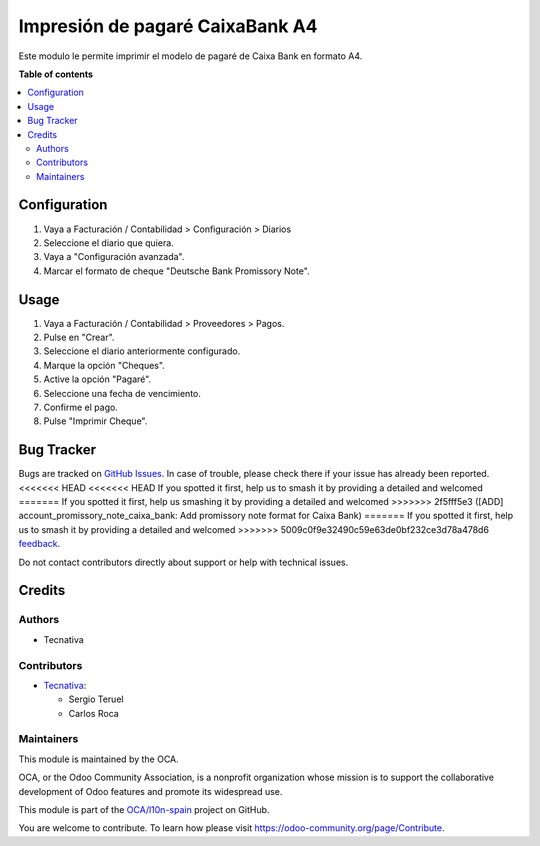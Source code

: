 ================================
Impresión de pagaré CaixaBank A4
================================

.. 
   !!!!!!!!!!!!!!!!!!!!!!!!!!!!!!!!!!!!!!!!!!!!!!!!!!!!
   !! This file is generated by oca-gen-addon-readme !!
   !! changes will be overwritten.                   !!
   !!!!!!!!!!!!!!!!!!!!!!!!!!!!!!!!!!!!!!!!!!!!!!!!!!!!
   !! source digest: sha256:f4bc2620c072170f40ddb5e7bbbf15614583e4472065492272387ed72afb7527
   !!!!!!!!!!!!!!!!!!!!!!!!!!!!!!!!!!!!!!!!!!!!!!!!!!!!

.. |badge1| image:: https://img.shields.io/badge/maturity-Beta-yellow.png
    :target: https://odoo-community.org/page/development-status
    :alt: Beta
.. |badge2| image:: https://img.shields.io/badge/licence-AGPL--3-blue.png
    :target: http://www.gnu.org/licenses/agpl-3.0-standalone.html
    :alt: License: AGPL-3
.. |badge3| image:: https://img.shields.io/badge/github-OCA%2Fl10n--spain-lightgray.png?logo=github
    :target: https://github.com/OCA/l10n-spain/tree/12.0/account_promissory_note_caixabank
    :alt: OCA/l10n-spain
.. |badge4| image:: https://img.shields.io/badge/weblate-Translate%20me-F47D42.png
    :target: https://translation.odoo-community.org/projects/l10n-spain-12-0/l10n-spain-12-0-account_promissory_note_caixabank
    :alt: Translate me on Weblate
.. |badge5| image:: https://img.shields.io/badge/runboat-Try%20me-875A7B.png
    :target: https://runboat.odoo-community.org/builds?repo=OCA/l10n-spain&target_branch=12.0
    :alt: Try me on Runboat

|badge1| |badge2| |badge3| |badge4| |badge5|

Este modulo le permite imprimir el modelo de pagaré de Caixa Bank en formato A4.

**Table of contents**

.. contents::
   :local:

Configuration
=============

#. Vaya a Facturación / Contabilidad > Configuración > Diarios
#. Seleccione el diario que quiera.
#. Vaya a "Configuración avanzada".
#. Marcar el formato de cheque "Deutsche Bank Promissory Note".

Usage
=====

#. Vaya a Facturación / Contabilidad > Proveedores > Pagos.
#. Pulse en "Crear".
#. Seleccione el diario anteriormente configurado.
#. Marque la opción "Cheques".
#. Active la opción "Pagaré".
#. Seleccione una fecha de vencimiento.
#. Confirme el pago.
#. Pulse "Imprimir Cheque".

Bug Tracker
===========

Bugs are tracked on `GitHub Issues <https://github.com/OCA/l10n-spain/issues>`_.
In case of trouble, please check there if your issue has already been reported.
<<<<<<< HEAD
<<<<<<< HEAD
If you spotted it first, help us to smash it by providing a detailed and welcomed
=======
If you spotted it first, help us smashing it by providing a detailed and welcomed
>>>>>>> 2f5fff5e3 ([ADD] account_promissory_note_caixa_bank: Add promissory note format for Caixa Bank)
=======
If you spotted it first, help us to smash it by providing a detailed and welcomed
>>>>>>> 5009c0f9e32490c59e63de0bf232ce3d78a478d6
`feedback <https://github.com/OCA/l10n-spain/issues/new?body=module:%20account_promissory_note_caixabank%0Aversion:%2012.0%0A%0A**Steps%20to%20reproduce**%0A-%20...%0A%0A**Current%20behavior**%0A%0A**Expected%20behavior**>`_.

Do not contact contributors directly about support or help with technical issues.

Credits
=======

Authors
~~~~~~~

* Tecnativa

Contributors
~~~~~~~~~~~~

* `Tecnativa <https://www.tecnativa.com>`_:

  * Sergio Teruel
  * Carlos Roca

Maintainers
~~~~~~~~~~~

This module is maintained by the OCA.

.. image:: https://odoo-community.org/logo.png
   :alt: Odoo Community Association
   :target: https://odoo-community.org

OCA, or the Odoo Community Association, is a nonprofit organization whose
mission is to support the collaborative development of Odoo features and
promote its widespread use.

This module is part of the `OCA/l10n-spain <https://github.com/OCA/l10n-spain/tree/12.0/account_promissory_note_caixabank>`_ project on GitHub.

You are welcome to contribute. To learn how please visit https://odoo-community.org/page/Contribute.
